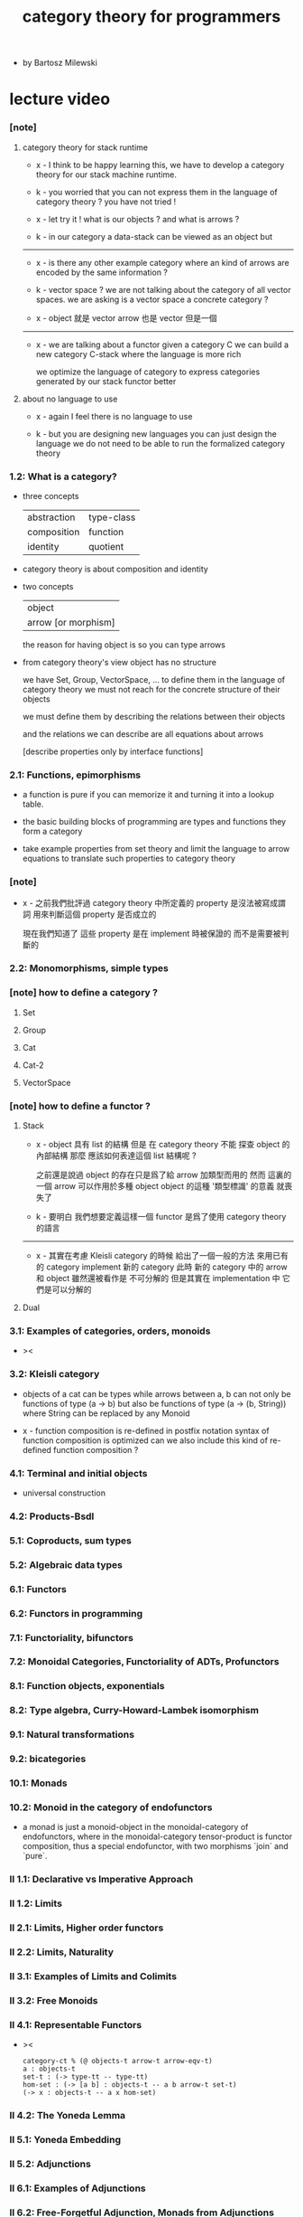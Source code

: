 #+title: category theory for programmers

- by Bartosz Milewski

* lecture video

*** [note]

***** category theory for stack runtime

      - x -
        I think to be happy learning this,
        we have to develop a category theory
        for our stack machine runtime.

      - k -
        you worried that you can not express them
        in the language of category theory ?
        you have not tried !

      - x -
        let try it !
        what is our objects ?
        and what is arrows ?

      - k -
        in our category
        a data-stack can be viewed as an object
        but

      ------

      - x -
        is there any other example category
        where an kind of arrows are encoded by the same information ?

      - k -
        vector space ?
        we are not talking about the category of all vector spaces.
        we are asking is a vector space a concrete category ?

      - x -
        object 就是 vector
        arrow 也是 vector
        但是一個

      ------

      - x -
        we are talking about a functor
        given a category C
        we can build a new category C-stack
        where the language is more rich

        we optimize the language of category
        to express categories generated by our stack functor better

***** about no language to use

      - x -
        again I feel there is no language to use

      - k -
        but you are designing new languages
        you can just design the language
        we do not need to be able to run the formalized category theory

*** 1.2: What is a category?

    - three concepts

      | abstraction | type-class |
      | composition | function   |
      | identity    | quotient   |

    - category theory is about composition and identity

    - two concepts

      | object              |
      | arrow [or morphism] |

      the reason for having object is so you can type arrows

    - from category theory's view
      object has no structure

      we have Set, Group, VectorSpace, ...
      to define them in the language of category theory
      we must not reach for the concrete structure of their objects

      we must define them by
      describing the relations between their objects

      and the relations we can describe
      are all equations about arrows

      [describe properties only by interface functions]

*** 2.1: Functions, epimorphisms

    - a function is pure if you can
      memorize it and turning it into a lookup table.

    - the basic building blocks of programming
      are types and functions
      they form a category

    - take example properties from set theory
      and limit the language to arrow equations
      to translate such properties to category theory

*** [note]

    - x -
      之前我們批評過
      category theory 中所定義的 property
      是沒法被寫成謂詞
      用來判斷這個 property 是否成立的

      現在我們知道了
      這些 property 是在 implement 時被保證的
      而不是需要被判斷的

*** 2.2: Monomorphisms, simple types

*** [note] how to define a category ?

***** Set

***** Group

***** Cat

***** Cat-2

***** VectorSpace

*** [note] how to define a functor ?

***** Stack

      - x -
        object 具有 list 的結構
        但是 在 category theory 不能 探查 object 的內部結構
        那麼 應該如何表達這個 list 結構呢 ?

        之前還是說過 object 的存在只是爲了給 arrow 加類型而用的
        然而 這裏的 一個 arrow 可以作用於多種 object
        object 的這種 '類型標識' 的意義 就喪失了

      - k -
        要明白 我們想要定義這樣一個 functor
        是爲了使用 category theory 的語言

      ------

      - x -
        其實在考慮 Kleisli category 的時候
        給出了一個一般的方法
        來用已有的 category implement 新的 category
        此時 新的 category 中的 arrow 和 object 雖然還被看作是 不可分解的
        但是其實在 implementation 中 它們是可以分解的

***** Dual

*** 3.1: Examples of categories, orders, monoids

    - ><

*** 3.2: Kleisli category

    - objects of a cat can be types
      while arrows between a, b
      can not only be functions of type (a -> b)
      but also be functions of type (a -> (b, String))
      where String can be replaced by any Monoid

    - x -
      function composition is re-defined
      in postfix notation
      syntax of function composition is optimized
      can we also include this kind of re-defined function composition ?

*** 4.1: Terminal and initial objects

    - universal construction

*** 4.2: Products-Bsdl
*** 5.1: Coproducts, sum types
*** 5.2: Algebraic data types
*** 6.1: Functors
*** 6.2: Functors in programming
*** 7.1: Functoriality, bifunctors
*** 7.2: Monoidal Categories, Functoriality of ADTs, Profunctors
*** 8.1: Function objects, exponentials
*** 8.2: Type algebra, Curry-Howard-Lambek isomorphism
*** 9.1: Natural transformations
*** 9.2: bicategories
*** 10.1: Monads
*** 10.2: Monoid in the category of endofunctors

    - a monad is just a monoid-object in the monoidal-category of endofunctors,
      where in the monoidal-category tensor-product is functor composition,
      thus a special endofunctor, with two morphisms `join` and `pure`.

*** II 1.1: Declarative vs Imperative Approach
*** II 1.2: Limits
*** II 2.1: Limits, Higher order functors
*** II 2.2: Limits, Naturality
*** II 3.1: Examples of Limits and Colimits
*** II 3.2: Free Monoids
*** II 4.1: Representable Functors

    - ><
      #+begin_src cicada
      category-ct % (@ objects-t arrow-t arrow-eqv-t)
      a : objects-t
      set-t : (-> type-tt -- type-tt)
      hom-set : (-> [a b] : objects-t -- a b arrow-t set-t)
      (-> x : objects-t -- a x hom-set)
      #+end_src

*** II 4.2: The Yoneda Lemma
*** II 5.1: Yoneda Embedding
*** II 5.2: Adjunctions
*** II 6.1: Examples of Adjunctions
*** II 6.2: Free-Forgetful Adjunction, Monads from Adjunctions
*** II 7.1: Comonads
*** II 7.2: Comonads Categorically and Examples
*** II 8.1: F-Algebras, Lambek's lemma
*** II 8.2: Catamorphisms and Anamorphisms
*** II 9.1: Lenses
*** II 9.2: Lenses categorically

* (book) category theory for programmers

